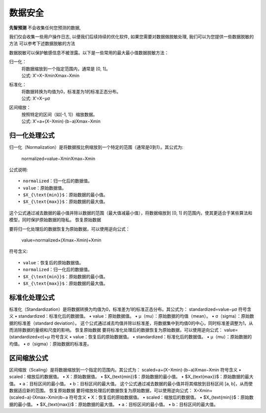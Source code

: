 数据安全
=============
**先智预测** 不会收集任何您预测的数据, 

我们仅会收集一些用户操作日志, 以便我们后续持续的优化软件, 如果您需要对数据做脱敏处理, 我们可以为您提供一些数据脱敏的方法 
可以参考下述数据脱敏的方法

数据脱敏可以保护敏感信息不被泄露。以下是一些常用的最大最小值数据脱敏方法：

归一化：
	| 将数据缩放到一个指定范围内，通常是 [0, 1]。
	| 公式: X′=X−XminXmax−Xmin
	
标准化：
	| 将数据转换为均值为0，标准差为1的标准正态分布。
	| 公式: X′=X−μσ

区间缩放：
    | 按照特定的区间（如[-1, 1]）缩放数据。
    | 公式: X′=a+(X−Xmin)⋅(b−a)Xmax−Xmin



归一化处理公式
---------------

归一化（Normalization）是将数据按比例缩放到一个特定的范围（通常是0到1）。其公式为:

    normalized=value−XminXmax−Xmin

公式说明::

    • normalized：归一化后的数据值。
    • value：原始数据值。
    • $X_{\text{min}}$：原始数据的最小值。
    • $X_{\text{max}}$：原始数据的最大值。

这个公式通过减去数据的最小值并除以数据的范围（最大值减最小值），将数据缩放到 [0, 1] 的范围内，使其更适合于某些算法和模型，同时保护原始数据的隐私。
恢复原始数据

要将归一化处理后的数据恢复为原始数据，可以使用逆向公式：

    value=normalized×(Xmax−Xmin)+Xmin

符号含义::

    • value：恢复后的原始数据值。
    • normalized：归一化后的数据值。
    • $X_{\text{min}}$：原始数据的最小值。
    • $X_{\text{max}}$：原始数据的最大值。



标准化处理公式
---------------

标准化（Standardization）是将数据转换为均值为0，标准差为1的标准正态分布。其公式为：
standardized=value−μσ
符号含义
• standardized：标准化后的数据值。
• value：原始数据值。
• μ（mu）：原始数据的均值（mean）。
• σ（sigma）：原始数据的标准差（standard deviation）。
这个公式通过减去均值并除以标准差，将数据集中到均值0的中心，同时标准差调整为1，从而消除数据的量纲和尺度的影响。
恢复原始数据
要将标准化处理后的数据恢复为原始数据，可以使用逆向公式：
value=(standardized×σ)+μ
符号含义
• value：恢复后的原始数据值。
• standardized：标准化后的数据值。
• μ（mu）：原始数据的均值。
• σ（sigma）：原始数据的标准差。



区间缩放公式
---------------

区间缩放（Scaling）是将数据缩放到一个指定的范围内。其公式为：
scaled=a+(X−Xmin)⋅(b−a)Xmax−Xmin
符号含义
• scaled：缩放后的数据值。
• X：原始数据值。
• $X_{\text{min}}$：原始数据的最小值。
• $X_{\text{max}}$：原始数据的最大值。
• a：目标区间的最小值。
• b：目标区间的最大值。
这个公式通过减去数据的最小值并将其缩放到目标区间 [a, b]，从而使数据适应新的范围。
恢复原始数据
要将缩放处理后的数据恢复为原始数据，可以使用逆向公式：
X=Xmin+(scaled−a)⋅(Xmax−Xmin)b−a
符号含义
• X：恢复后的原始数据值。
• scaled：缩放后的数据值。
• $X_{\text{min}}$：原始数据的最小值。
• $X_{\text{max}}$：原始数据的最大值。
• a：目标区间的最小值。
• b：目标区间的最大值。
